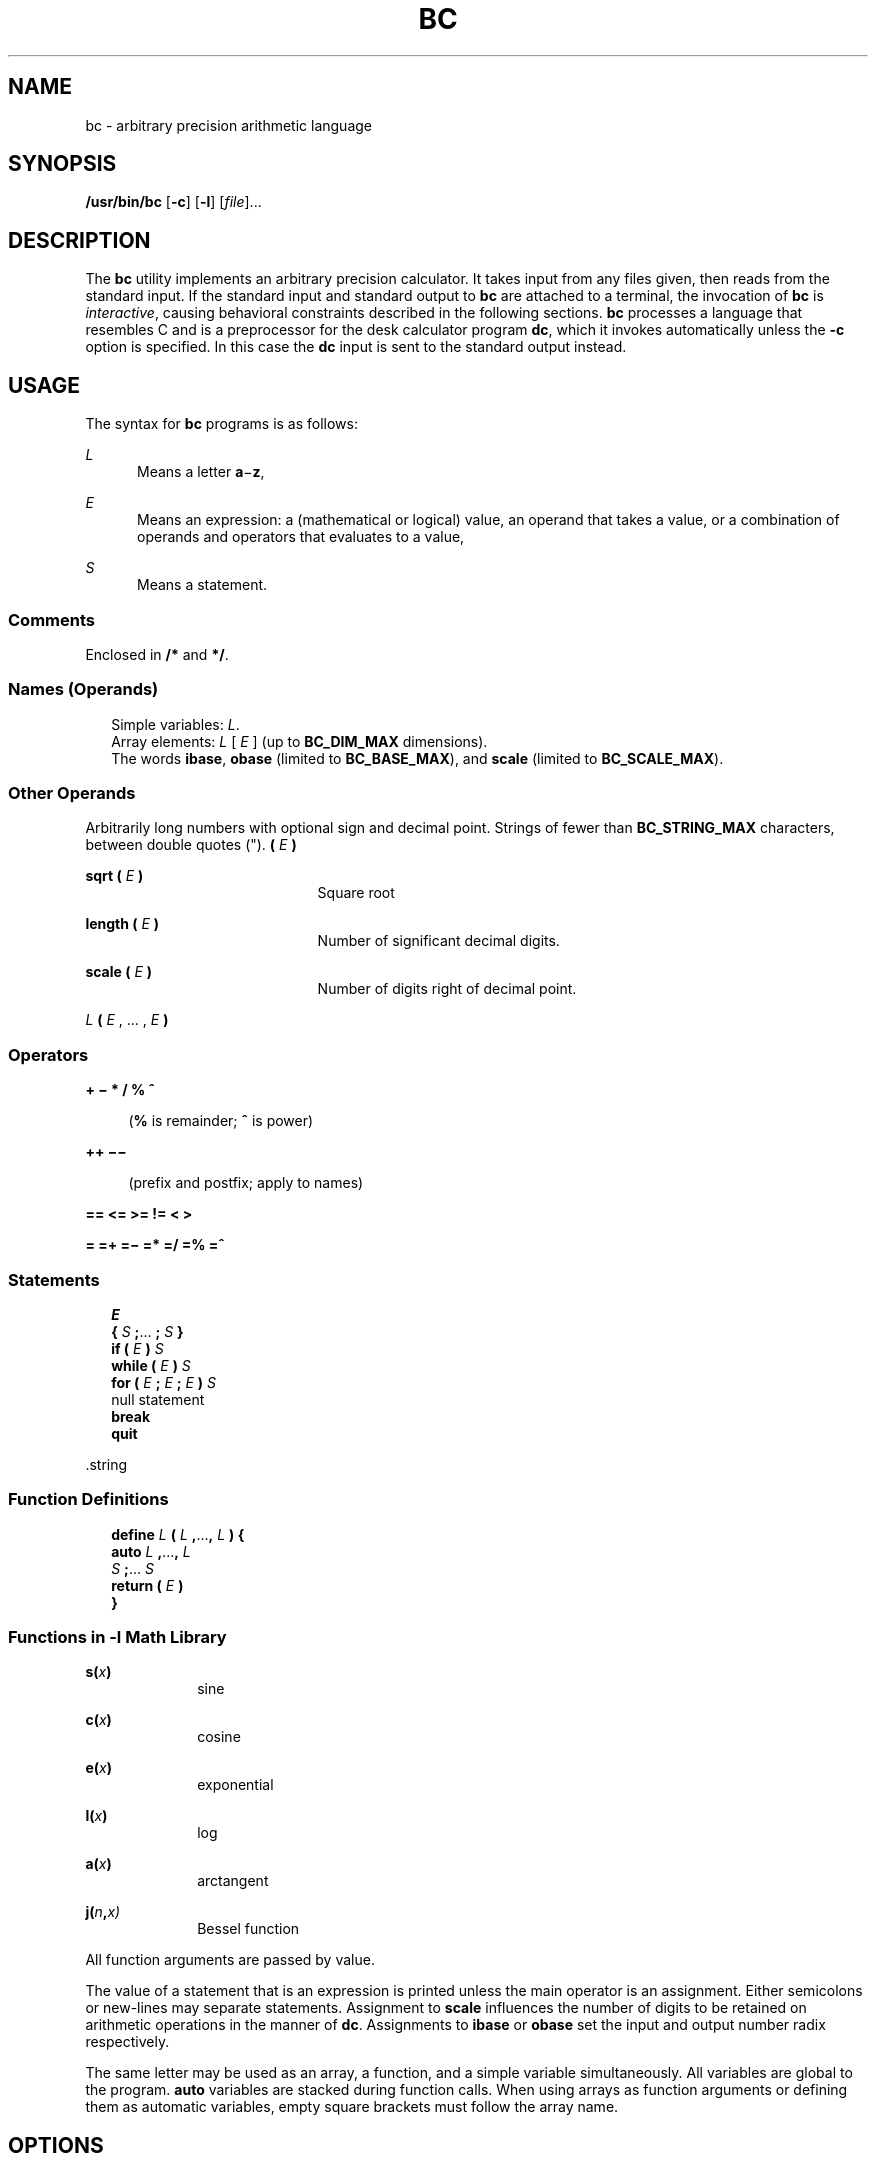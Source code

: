 '\" te
.\"  Copyright 1989 AT&T  Copyright (c) 2003, Sun Microsystems, Inc.  All Rights Reserved  Portions Copyright (c) 1992, X/Open Company Limited  All Rights Reserved
.\" Sun Microsystems, Inc. gratefully acknowledges The Open Group for permission to reproduce portions of its copyrighted documentation. Original documentation from The Open Group can be obtained online at
.\" http://www.opengroup.org/bookstore/.
.\" The Institute of Electrical and Electronics Engineers and The Open Group, have given us permission to reprint portions of their documentation. In the following statement, the phrase "this text" refers to portions of the system documentation. Portions of this text are reprinted and reproduced in electronic form in the Sun OS Reference Manual, from IEEE Std 1003.1, 2004 Edition, Standard for Information Technology -- Portable Operating System Interface (POSIX), The Open Group Base Specifications Issue 6, Copyright (C) 2001-2004 by the Institute of Electrical and Electronics Engineers, Inc and The Open Group. In the event of any discrepancy between these versions and the original IEEE and The Open Group Standard, the original IEEE and The Open Group Standard is the referee document. The original Standard can be obtained online at http://www.opengroup.org/unix/online.html.
.\"  This notice shall appear on any product containing this material.
.\" The contents of this file are subject to the terms of the Common Development and Distribution License (the "License").  You may not use this file except in compliance with the License.
.\" You can obtain a copy of the license at usr/src/OPENSOLARIS.LICENSE or http://www.opensolaris.org/os/licensing.  See the License for the specific language governing permissions and limitations under the License.
.\" When distributing Covered Code, include this CDDL HEADER in each file and include the License file at usr/src/OPENSOLARIS.LICENSE.  If applicable, add the following below this CDDL HEADER, with the fields enclosed by brackets "[]" replaced with your own identifying information: Portions Copyright [yyyy] [name of copyright owner]
.TH BC 1 "Oct 25, 2017"
.SH NAME
bc \- arbitrary precision arithmetic language
.SH SYNOPSIS
.LP
.nf
\fB/usr/bin/bc\fR [\fB-c\fR] [\fB-l\fR] [\fIfile\fR]...
.fi

.SH DESCRIPTION
.sp
.LP
The \fBbc\fR utility implements an arbitrary precision calculator. It takes
input from any files given, then reads from the standard input. If the standard
input and standard output to \fBbc\fR are attached to a terminal, the
invocation of \fBbc\fR is  \fIinteractive\fR, causing behavioral constraints
described in the following sections. \fBbc\fR processes a language that
resembles C and is a preprocessor for the desk calculator program \fBdc\fR,
which it invokes automatically unless the \fB-c\fR option is specified. In this
case the \fBdc\fR input is sent to the standard output instead.
.SH USAGE
.sp
.LP
The syntax for  \fBbc\fR programs is as follows:
.sp
.ne 2
.na
\fB\fIL\fR\fR
.ad
.RS 5n
Means a letter \fBa\fR\(mi\fBz\fR,
.RE

.sp
.ne 2
.na
\fB\fIE\fR\fR
.ad
.RS 5n
Means an expression: a (mathematical or logical) value, an operand  that takes
a value, or a combination of operands and operators that evaluates to a value,
.RE

.sp
.ne 2
.na
\fB\fIS\fR\fR
.ad
.RS 5n
Means a statement.
.RE

.SS "Comments"
.sp
.LP
Enclosed in \fB/*\fR and \fB*/\fR.
.SS "Names (Operands)"
.br
.in +2
Simple variables: \fIL\fR.
.in -2
.br
.in +2
Array elements: \fIL\fR [ \fIE\fR ] (up to \fBBC_DIM_MAX\fR dimensions).
.in -2
.br
.in +2
The words \fBibase\fR, \fBobase\fR (limited to \fBBC_BASE_MAX\fR), and
\fBscale\fR (limited to \fBBC_SCALE_MAX\fR).
.in -2
.SS "Other Operands"
.sp
.LP
Arbitrarily long numbers with optional sign and decimal point. Strings of fewer
than \fBBC_STRING_MAX\fR characters, between double quotes ("). \fB(\fR \fIE\fR
\fB)\fR
.sp
.ne 2
.na
\fB\fBsqrt ( \fR\fIE\fR\fB )\fR\fR
.ad
.RS 21n
Square root
.RE

.sp
.ne 2
.na
\fB\fBlength ( \fR\fIE\fR\fB )\fR\fR
.ad
.RS 21n
Number of significant decimal digits.
.RE

.sp
.ne 2
.na
\fB\fBscale ( \fR\fIE\fR\fB )\fR\fR
.ad
.RS 21n
Number of digits right of decimal point.
.RE

.sp
.ne 2
.na
\fB\fIL \fR\fB( \fR\fIE\fR , ... , \fIE\fR\fB )\fR\fR
.ad
.RS 21n

.RE

.SS "Operators"
.sp
.ne 2
.na
\fB\fB+   \(mi   *   /   %   ^\fR\fR
.ad
.sp .6
.RS 4n
(\fB%\fR is remainder; \fB^\fR is power)
.RE

.sp
.ne 2
.na
\fB\fB++   \(mi\(mi \fR\fR
.ad
.sp .6
.RS 4n
(prefix and postfix; apply to names)
.RE

.sp
.ne 2
.na
\fB\fB==   <=   >=   !=   <   >\fR\fR
.ad
.sp .6
.RS 4n

.RE

.sp
.ne 2
.na
\fB\fB=   =+   =\(mi   =*   =/   =%   =^\fR\fR
.ad
.sp .6
.RS 4n

.RE

.SS "Statements"
.br
.in +2
\fIE\fR
.in -2
.br
.in +2
\fB{\fR \fIS\fR \fB;\fR.\|.\|. \fB;\fR \fIS\fR \fB}\fR
.in -2
.br
.in +2
\fBif (\fR \fIE\fR \fB)\fR \fIS\fR
.in -2
.br
.in +2
\fBwhile (\fR \fIE\fR \fB)\fR \fIS\fR
.in -2
.br
.in +2
\fBfor (\fR \fIE\fR \fB;\fR \fIE\fR \fB;\fR \fIE\fR \fB)\fR \fIS\fR
.in -2
.br
.in +2
null statement
.in -2
.br
.in +2
\fBbreak\fR
.in -2
.br
.in +2
\fBquit\fR
.in -2
.sp
.LP
\&.string
.SS "Function Definitions"
.br
.in +2
\fBdefine\fR \fIL\fR \fB(\fR \fIL\fR \fB,\fR.\|.\|.\|\fB,\fR \fIL\fR \fB) {\fR
.in -2
.br
.in +2
\fBauto\fR \fIL\fR \fB,\fR.\|.\|.\|\fB,\fR \fIL\fR
.in -2
.br
.in +2
\fIS\fR \fB;\fR.\|.\|.\| \fIS\fR
.in -2
.br
.in +2
\fBreturn (\fR \fIE\fR \fB)\fR
.in -2
.br
.in +2
\fB}\fR
.in -2
.SS "Functions in \fB-l\fR Math Library"
.sp
.ne 2
.na
\fB\fBs(\fR\fIx\fR\fB)\fR\fR
.ad
.RS 10n
sine
.RE

.sp
.ne 2
.na
\fB\fBc(\fR\fIx\fR\fB)\fR\fR
.ad
.RS 10n
cosine
.RE

.sp
.ne 2
.na
\fB\fBe(\fR\fIx\fR\fB)\fR\fR
.ad
.RS 10n
exponential
.RE

.sp
.ne 2
.na
\fB\fBl(\fR\fIx\fR\fB)\fR\fR
.ad
.RS 10n
log
.RE

.sp
.ne 2
.na
\fB\fBa(\fR\fIx\fR\fB)\fR\fR
.ad
.RS 10n
arctangent
.RE

.sp
.ne 2
.na
\fB\fBj(\fR\fIn\fR\fB,\fR\fIx)\fR\fR
.ad
.RS 10n
Bessel function
.RE

.sp
.LP
All function arguments are passed by value.
.sp
.LP
The value of a statement that is an expression is printed unless the main
operator is an assignment. Either semicolons or new-lines may separate
statements. Assignment to \fBscale\fR influences the number of digits to be
retained on arithmetic operations in the manner of \fBdc\fR. Assignments to
\fBibase\fR or \fBobase\fR set the input and output number radix respectively.
.sp
.LP
The same letter may be used as an array, a function, and a simple variable
simultaneously. All variables are global to the program. \fBauto\fR variables
are stacked during function calls. When using arrays as function arguments or
defining them as automatic variables, empty square brackets must follow the
array name.
.SH OPTIONS
.sp
.LP
The following operands are supported:
.sp
.ne 2
.na
\fB\fB-c\fR\fR
.ad
.RS 6n
Compiles only. The output is \fBdc\fR commands that are sent to the standard
output.
.RE

.sp
.ne 2
.na
\fB\fB-l\fR\fR
.ad
.RS 6n
Defines the math functions and initializes \fBscale\fR to \fB20\fR, instead of
the default zero. All math results have the scale of \fB20\fR.
.RE

.SH OPERANDS
.sp
.LP
The following operands are supported:
.sp
.ne 2
.na
\fB\fIfile\fR\fR
.ad
.RS 8n
A pathname of a text file containing \fBbc\fR program statements. After all
cases of \fIfile\fR have been read, \fBbc\fR reads the standard input.
.RE

.SH EXAMPLES
.LP
\fBExample 1 \fRSetting the precision of a variable
.sp
.LP
In the shell, the following assigns an approximation of the first ten digits of
\fBn\fR to the variable \fIx\fR:

.sp
.in +2
.nf
\fBx=$(printf "%s\en" 'scale = 10; 104348/33215' | bc)\fR
.fi
.in -2
.sp

.LP
\fBExample 2 \fRDefining a computing function
.sp
.LP
Defines a function to compute an approximate value of the exponential function:

.sp
.in +2
.nf
\fBscale = 20
define e(x){
	auto a, b, c, i, s
	a = 1
	b = 1
	s = 1
	for(i=1; 1==1; i++){
		a = a*x
		b = b*i
		c = a/b
		if(c == 0) return(s)
		s = s+c
	}
}\fR
.fi
.in -2
.sp

.LP
\fBExample 3 \fRPrinting the approximate values of the function
.sp
.LP
Prints approximate values of the exponential function of the first ten
integers:

.sp
.in +2
.nf
\fBfor(i=1; i<=10; i++) e(i)\fR
.fi
.in -2
.sp

.sp
.LP
or

.sp
.in +2
.nf
\fBfor (i = 1; i <= 10; ++i) {         e(i) }\fR
.fi
.in -2
.sp

.SH ENVIRONMENT VARIABLES
.sp
.LP
See \fBenviron\fR(5) for descriptions of the following environment variables
that affect the execution of \fBbc\fR: \fBLANG\fR, \fBLC_ALL\fR,
\fBLC_CTYPE\fR, \fBLC_MESSAGES\fR, and \fBNLSPATH\fR.
.SH EXIT STATUS
.sp
.LP
The following exit values are returned:
.sp
.ne 2
.na
\fB\fB0\fR\fR
.ad
.RS 15n
All input files were processed successfully.
.RE

.sp
.ne 2
.na
\fB\fBunspecified\fR\fR
.ad
.RS 15n
An error occurred.
.RE

.SH FILES
.sp
.ne 2
.na
\fB\fB/usr/lib/lib.b\fR\fR
.ad
.RS 25n
mathematical library
.RE

.sp
.ne 2
.na
\fB\fB/usr/include/limits.h\fR\fR
.ad
.RS 25n
to define BC_ parameters
.RE

.SH ATTRIBUTES
.sp
.LP
See \fBattributes\fR(5) for descriptions of the following attributes:
.sp

.sp
.TS
box;
c | c
l | l .
ATTRIBUTE TYPE	ATTRIBUTE VALUE
_
Interface Stability	Standard
.TE

.SH SEE ALSO
.sp
.LP
\fBdc\fR(1), \fBawk\fR(1), \fBattributes\fR(5), \fBenviron\fR(5),
\fBstandards\fR(5)
.SH NOTES
.sp
.LP
The \fBbc\fR command does not recognize the logical operators \fB&&\fR and
\fB|\||\fR.
.sp
.LP
The \fBfor\fR statement must have all three expressions (\fIE\fR's).
